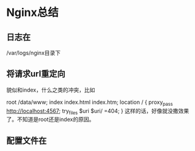 * Nginx总结
** 日志在
   /var/logs/nginx目录下
** 将请求url重定向
   貌似和index，什么之类的冲突，比如
   # The rest of your server block
        root /data/www;
        index index.html index.htm;
        location / {
            proxy_pass http://localhost:4567;
            try_files $uri $uri/ =404;
        }
        这样的话，好像就没撒效果了。不知道是root还是index的原因。
** 配置文件在
